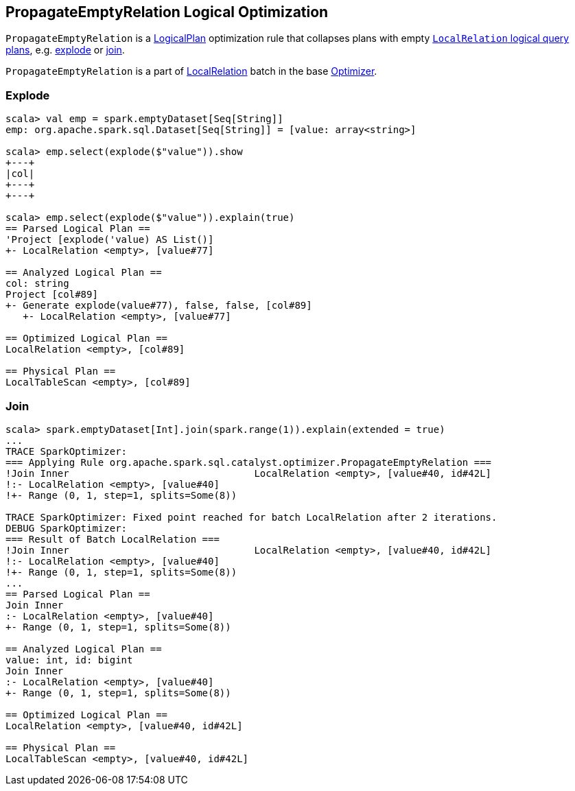 == [[PropagateEmptyRelation]] PropagateEmptyRelation Logical Optimization

`PropagateEmptyRelation` is a link:spark-sql-LogicalPlan.adoc[LogicalPlan] optimization rule that collapses plans with empty link:spark-sql-LogicalPlan-LocalRelation.adoc[`LocalRelation` logical query plans], e.g. <<explode, explode>> or <<join, join>>.

`PropagateEmptyRelation` is a part of link:spark-sql-Optimizer.adoc#LocalRelation[LocalRelation] batch in the base link:spark-sql-Optimizer.adoc[Optimizer].

=== [[explode]] Explode

[source, scala]
----
scala> val emp = spark.emptyDataset[Seq[String]]
emp: org.apache.spark.sql.Dataset[Seq[String]] = [value: array<string>]

scala> emp.select(explode($"value")).show
+---+
|col|
+---+
+---+

scala> emp.select(explode($"value")).explain(true)
== Parsed Logical Plan ==
'Project [explode('value) AS List()]
+- LocalRelation <empty>, [value#77]

== Analyzed Logical Plan ==
col: string
Project [col#89]
+- Generate explode(value#77), false, false, [col#89]
   +- LocalRelation <empty>, [value#77]

== Optimized Logical Plan ==
LocalRelation <empty>, [col#89]

== Physical Plan ==
LocalTableScan <empty>, [col#89]
----

=== [[join]] Join

[source, scala]
----
scala> spark.emptyDataset[Int].join(spark.range(1)).explain(extended = true)
...
TRACE SparkOptimizer:
=== Applying Rule org.apache.spark.sql.catalyst.optimizer.PropagateEmptyRelation ===
!Join Inner                                LocalRelation <empty>, [value#40, id#42L]
!:- LocalRelation <empty>, [value#40]
!+- Range (0, 1, step=1, splits=Some(8))

TRACE SparkOptimizer: Fixed point reached for batch LocalRelation after 2 iterations.
DEBUG SparkOptimizer:
=== Result of Batch LocalRelation ===
!Join Inner                                LocalRelation <empty>, [value#40, id#42L]
!:- LocalRelation <empty>, [value#40]
!+- Range (0, 1, step=1, splits=Some(8))
...
== Parsed Logical Plan ==
Join Inner
:- LocalRelation <empty>, [value#40]
+- Range (0, 1, step=1, splits=Some(8))

== Analyzed Logical Plan ==
value: int, id: bigint
Join Inner
:- LocalRelation <empty>, [value#40]
+- Range (0, 1, step=1, splits=Some(8))

== Optimized Logical Plan ==
LocalRelation <empty>, [value#40, id#42L]

== Physical Plan ==
LocalTableScan <empty>, [value#40, id#42L]
----
